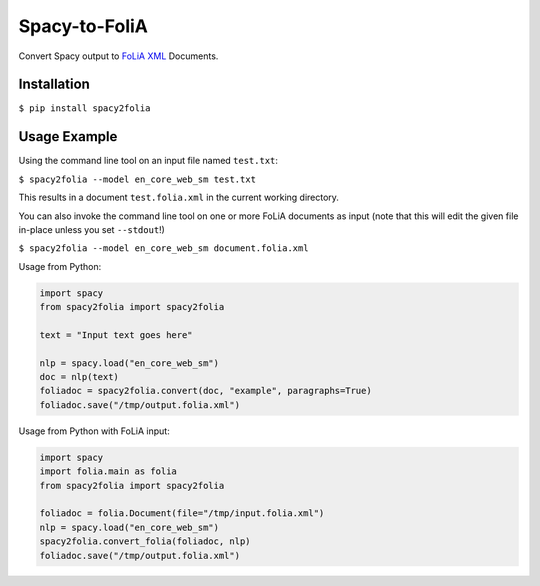 Spacy-to-FoliA
===================

.. image:: https://travis-ci.com/proycon/foliapy.svg?branch=master
    :target: https://travis-ci.com/proycon/spacy2folia

.. image:: http://applejack.science.ru.nl/lamabadge.php/spacy2folia
   :target: http://applejack.science.ru.nl/languagemachines/

Convert Spacy output to `FoLiA XML <https://proycon.github.io/folia>`_ Documents.

Installation
--------------

``$ pip install spacy2folia``

Usage Example
----------------

Using the command line tool on an input file named ``test.txt``:

``$ spacy2folia --model en_core_web_sm test.txt``

This results in a document ``test.folia.xml`` in the current working directory.

You can also invoke the command line tool on one or more FoLiA documents as input (note that this will edit the given file in-place unless you set ``--stdout``!)

``$ spacy2folia --model en_core_web_sm document.folia.xml``

Usage from Python:

.. code:: python

   import spacy
   from spacy2folia import spacy2folia

   text = "Input text goes here"

   nlp = spacy.load("en_core_web_sm")
   doc = nlp(text)
   foliadoc = spacy2folia.convert(doc, "example", paragraphs=True)
   foliadoc.save("/tmp/output.folia.xml")

Usage from Python with FoLiA input:

.. code:: python

   import spacy
   import folia.main as folia
   from spacy2folia import spacy2folia

   foliadoc = folia.Document(file="/tmp/input.folia.xml")
   nlp = spacy.load("en_core_web_sm")
   spacy2folia.convert_folia(foliadoc, nlp)
   foliadoc.save("/tmp/output.folia.xml")


